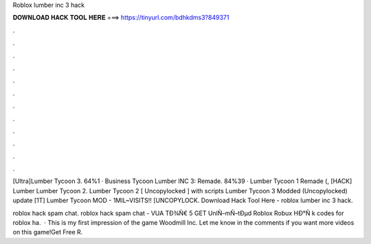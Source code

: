 Roblox lumber inc 3 hack



𝐃𝐎𝐖𝐍𝐋𝐎𝐀𝐃 𝐇𝐀𝐂𝐊 𝐓𝐎𝐎𝐋 𝐇𝐄𝐑𝐄 ===> https://tinyurl.com/bdhkdms3?849371



.



.



.



.



.



.



.



.



.



.



.



.

[Ultra]Lumber Tycoon 3. 64%1 · Business Tycoon Lumber INC 3: Remade. 84%39 · Lumber Tycoon 1 Remade (, [HACK] Lumber Lumber Tycoon 2. Lumber Tycoon 2 [ Uncopylocked ] with scripts Lumber Tycoon 3 Modded (Uncopylocked) update [1T] Lumber Tycoon MOD - 1MIL~VISITS!! [UNCOPYLOCK. Download Hack Tool Here -  roblox lumber inc 3 hack.

roblox hack spam chat.  roblox hack spam chat - VUA  TÐ¾Ñ€ 5 GET UnlÑ–mÑ–tÐµd Roblox Robux HÐ°Ñ k codes for roblox ha.  · This is my first impression of the game Woodmill Inc. Let me know in the comments if you want more videos on this game!Get Free R.
